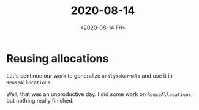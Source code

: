 #+TITLE: 2020-08-14
#+DATE: <2020-08-14 Fri>

* Reusing allocations

Let's continue our work to generalize ~analyseKernels~ and use it in
~ReuseAllocations~.

Well, that was an unproductive day. I did some work on ~ReuseAllocations~, but
nothing really finished.

